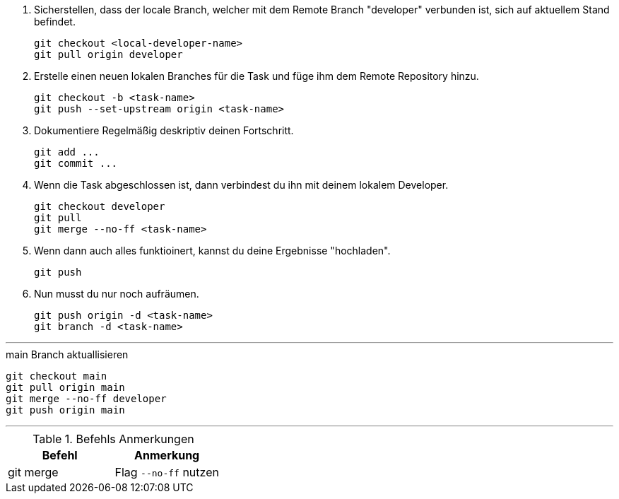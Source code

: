 . Sicherstellen, dass der locale Branch, welcher mit dem Remote Branch "developer" verbunden ist, sich auf aktuellem Stand befindet.
[source,bash]
git checkout <local-developer-name>
git pull origin developer

. Erstelle einen neuen lokalen Branches für die Task und füge ihm dem Remote Repository hinzu.
[source,bash]
git checkout -b <task-name>
git push --set-upstream origin <task-name>

. Dokumentiere Regelmäßig deskriptiv deinen Fortschritt.
[source,bash]
git add ...
git commit ...

. Wenn die Task abgeschlossen ist, dann verbindest du ihn mit deinem lokalem Developer.
[source,bash]
git checkout developer
git pull
git merge --no-ff <task-name>

. Wenn dann auch alles funktioinert, kannst du deine Ergebnisse "hochladen".
[source,bash]
git push

. Nun musst du nur noch aufräumen.
[source,bash]
git push origin -d <task-name>
git branch -d <task-name>

---

.main Branch aktuallisieren
[source,bash]
git checkout main
git pull origin main
git merge --no-ff developer
git push origin main

---

.Befehls Anmerkungen
[cols="1,1",options="header"]
|===
| Befehl | Anmerkung

|git merge
|Flag ``--no-ff`` nutzen
|===
